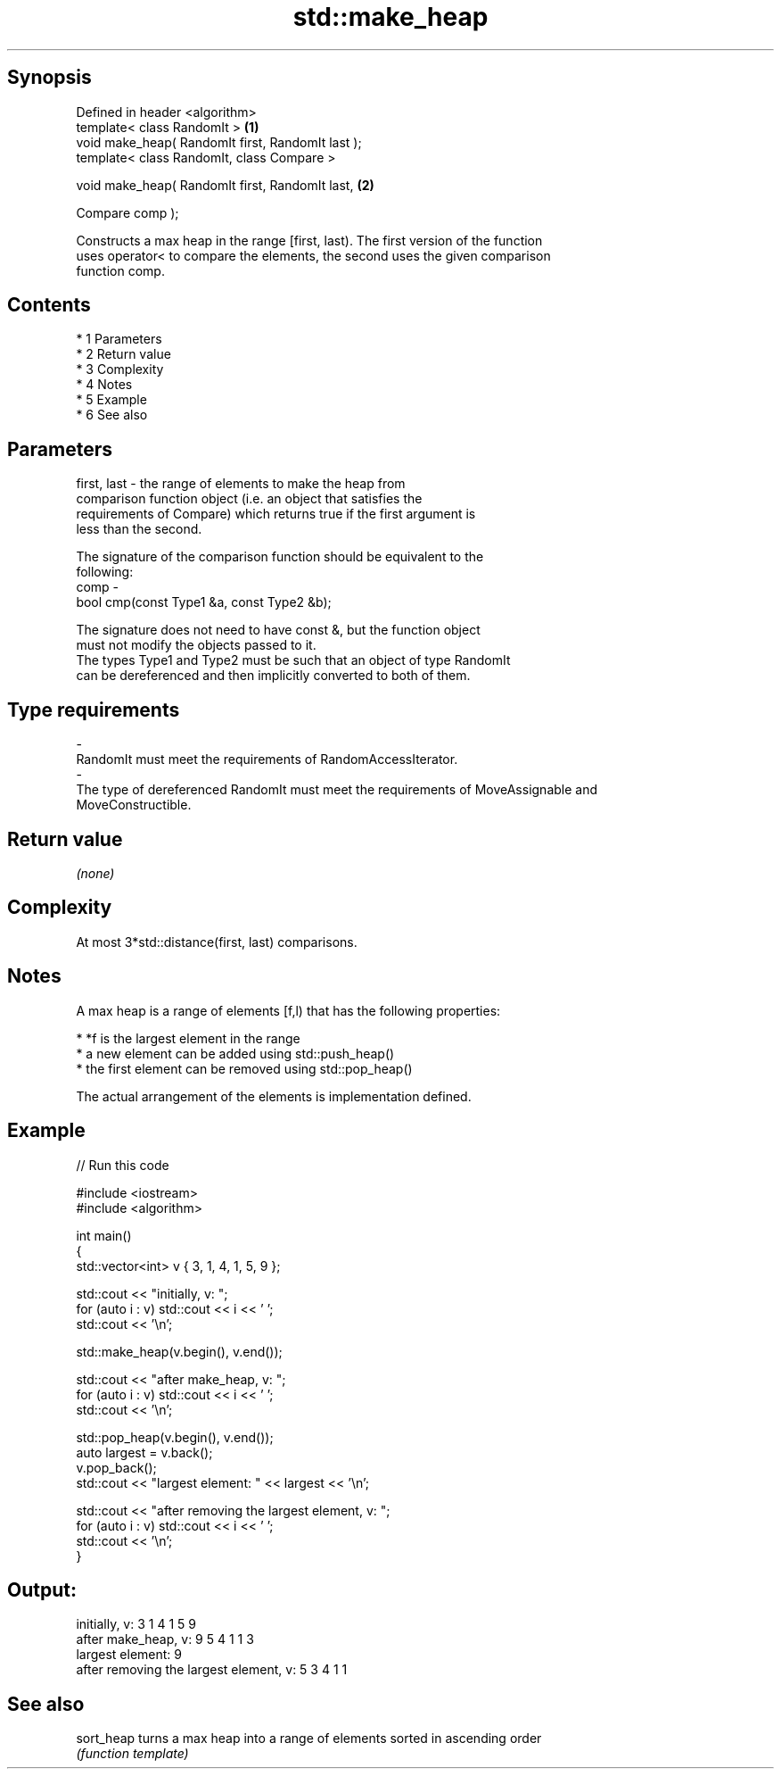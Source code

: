 .TH std::make_heap 3 "Apr 19 2014" "1.0.0" "C++ Standard Libary"
.SH Synopsis
   Defined in header <algorithm>
   template< class RandomIt >                       \fB(1)\fP
   void make_heap( RandomIt first, RandomIt last );
   template< class RandomIt, class Compare >

   void make_heap( RandomIt first, RandomIt last,   \fB(2)\fP

   Compare comp );

   Constructs a max heap in the range [first, last). The first version of the function
   uses operator< to compare the elements, the second uses the given comparison
   function comp.

.SH Contents

     * 1 Parameters
     * 2 Return value
     * 3 Complexity
     * 4 Notes
     * 5 Example
     * 6 See also

.SH Parameters

   first, last - the range of elements to make the heap from
                 comparison function object (i.e. an object that satisfies the
                 requirements of Compare) which returns true if the first argument is
                 less than the second.

                 The signature of the comparison function should be equivalent to the
                 following:
   comp        -
                 bool cmp(const Type1 &a, const Type2 &b);

                 The signature does not need to have const &, but the function object
                 must not modify the objects passed to it.
                 The types Type1 and Type2 must be such that an object of type RandomIt
                 can be dereferenced and then implicitly converted to both of them. 
.SH Type requirements
   -
   RandomIt must meet the requirements of RandomAccessIterator.
   -
   The type of dereferenced RandomIt must meet the requirements of MoveAssignable and
   MoveConstructible.

.SH Return value

   \fI(none)\fP

.SH Complexity

   At most 3*std::distance(first, last) comparisons.

.SH Notes

   A max heap is a range of elements [f,l) that has the following properties:

     * *f is the largest element in the range
     * a new element can be added using std::push_heap()
     * the first element can be removed using std::pop_heap()

   The actual arrangement of the elements is implementation defined.

.SH Example

   
// Run this code

 #include <iostream>
 #include <algorithm>

 int main()
 {
     std::vector<int> v { 3, 1, 4, 1, 5, 9 };

     std::cout << "initially, v: ";
     for (auto i : v) std::cout << i << ' ';
     std::cout << '\\n';

     std::make_heap(v.begin(), v.end());

     std::cout << "after make_heap, v: ";
     for (auto i : v) std::cout << i << ' ';
     std::cout << '\\n';

     std::pop_heap(v.begin(), v.end());
     auto largest = v.back();
     v.pop_back();
     std::cout << "largest element: " << largest << '\\n';

     std::cout << "after removing the largest element, v: ";
     for (auto i : v) std::cout << i << ' ';
     std::cout << '\\n';
 }

.SH Output:

 initially, v: 3 1 4 1 5 9
 after make_heap, v: 9 5 4 1 1 3
 largest element: 9
 after removing the largest element, v: 5 3 4 1 1

.SH See also

   sort_heap turns a max heap into a range of elements sorted in ascending order
             \fI(function template)\fP
